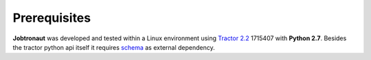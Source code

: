 Prerequisites
=============

**Jobtronaut** was developed and tested within a Linux environment using `Tractor 2.2 <https://rmanwiki.pixar.com/display/TRA/Tractor+2>`_ 1715407 with **Python 2.7**.
Besides the tractor python api itself it requires `schema <https://pypi.org/project/schema/>`_ as external dependency.